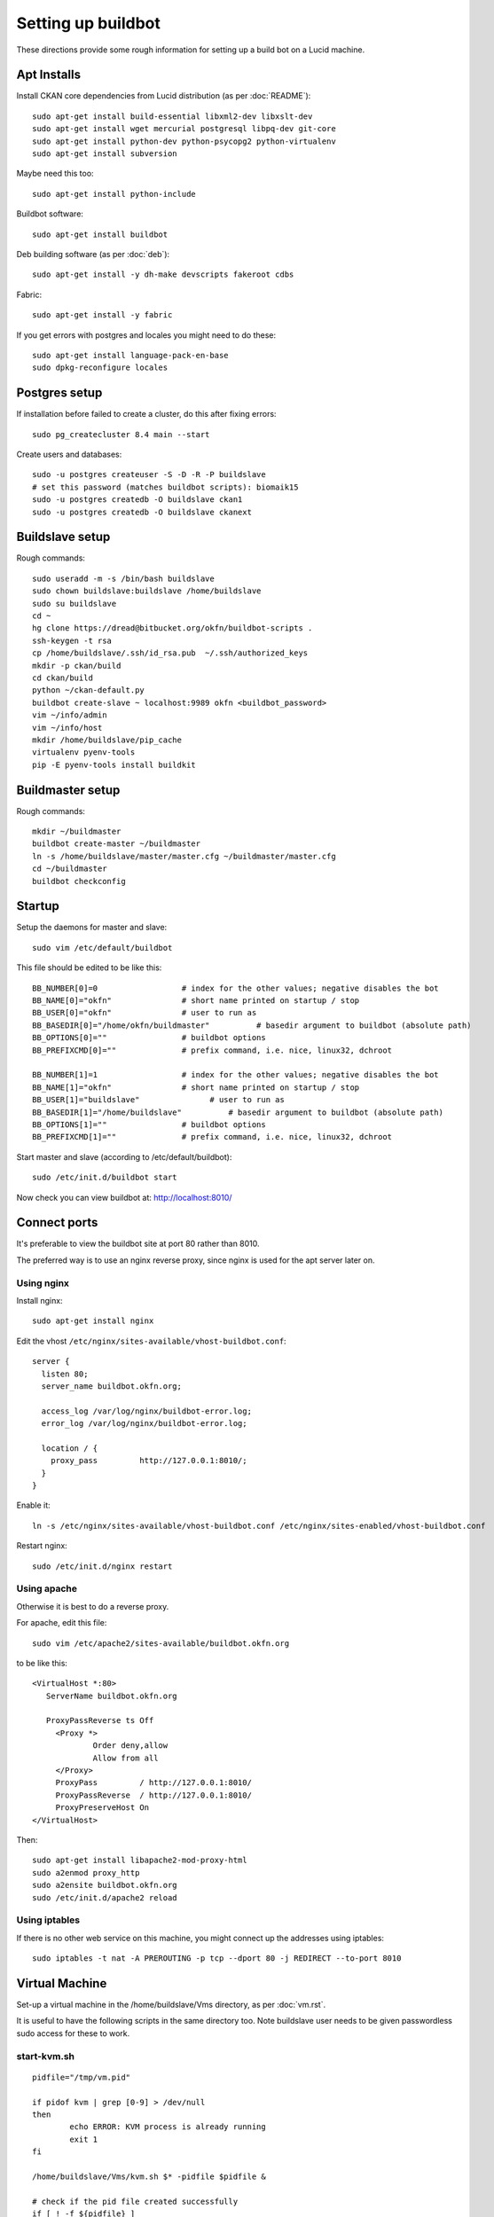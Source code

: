 Setting up buildbot
+++++++++++++++++++

These directions provide some rough information for setting up a build bot on a Lucid machine.


Apt Installs
============

Install CKAN core dependencies from Lucid distribution (as per :doc:`README`)::

  sudo apt-get install build-essential libxml2-dev libxslt-dev 
  sudo apt-get install wget mercurial postgresql libpq-dev git-core
  sudo apt-get install python-dev python-psycopg2 python-virtualenv
  sudo apt-get install subversion

Maybe need this too::

  sudo apt-get install python-include

Buildbot software::

  sudo apt-get install buildbot

Deb building software (as per :doc:`deb`)::

  sudo apt-get install -y dh-make devscripts fakeroot cdbs 

Fabric::

  sudo apt-get install -y fabric

If you get errors with postgres and locales you might need to do these::

  sudo apt-get install language-pack-en-base
  sudo dpkg-reconfigure locales


Postgres setup
==============

If installation before failed to create a cluster, do this after fixing errors::

  sudo pg_createcluster 8.4 main --start

Create users and databases::

  sudo -u postgres createuser -S -D -R -P buildslave
  # set this password (matches buildbot scripts): biomaik15
  sudo -u postgres createdb -O buildslave ckan1
  sudo -u postgres createdb -O buildslave ckanext


Buildslave setup
================

Rough commands::

  sudo useradd -m -s /bin/bash buildslave
  sudo chown buildslave:buildslave /home/buildslave
  sudo su buildslave
  cd ~
  hg clone https://dread@bitbucket.org/okfn/buildbot-scripts .
  ssh-keygen -t rsa
  cp /home/buildslave/.ssh/id_rsa.pub  ~/.ssh/authorized_keys
  mkdir -p ckan/build
  cd ckan/build
  python ~/ckan-default.py
  buildbot create-slave ~ localhost:9989 okfn <buildbot_password>
  vim ~/info/admin
  vim ~/info/host
  mkdir /home/buildslave/pip_cache
  virtualenv pyenv-tools
  pip -E pyenv-tools install buildkit


Buildmaster setup
=================

Rough commands::

  mkdir ~/buildmaster
  buildbot create-master ~/buildmaster
  ln -s /home/buildslave/master/master.cfg ~/buildmaster/master.cfg
  cd ~/buildmaster
  buildbot checkconfig


Startup
=======

Setup the daemons for master and slave::

  sudo vim /etc/default/buildbot

This file should be edited to be like this::

  BB_NUMBER[0]=0                  # index for the other values; negative disables the bot
  BB_NAME[0]="okfn"               # short name printed on startup / stop
  BB_USER[0]="okfn"               # user to run as
  BB_BASEDIR[0]="/home/okfn/buildmaster"          # basedir argument to buildbot (absolute path)
  BB_OPTIONS[0]=""                # buildbot options
  BB_PREFIXCMD[0]=""              # prefix command, i.e. nice, linux32, dchroot

  BB_NUMBER[1]=1                  # index for the other values; negative disables the bot
  BB_NAME[1]="okfn"               # short name printed on startup / stop
  BB_USER[1]="buildslave"               # user to run as
  BB_BASEDIR[1]="/home/buildslave"          # basedir argument to buildbot (absolute path)
  BB_OPTIONS[1]=""                # buildbot options
  BB_PREFIXCMD[1]=""              # prefix command, i.e. nice, linux32, dchroot

Start master and slave (according to /etc/default/buildbot)::

  sudo /etc/init.d/buildbot start

Now check you can view buildbot at: http://localhost:8010/


Connect ports
=============

It's preferable to view the buildbot site at port 80 rather than 8010.

The preferred way is to use an nginx reverse proxy, since nginx is used for the apt server later on.

Using nginx
-----------

Install nginx::

  sudo apt-get install nginx

Edit the vhost ``/etc/nginx/sites-available/vhost-buildbot.conf``::

  server {
    listen 80;
    server_name buildbot.okfn.org;
  
    access_log /var/log/nginx/buildbot-error.log;
    error_log /var/log/nginx/buildbot-error.log;
  
    location / {
      proxy_pass         http://127.0.0.1:8010/;
    }
  }

Enable it::

  ln -s /etc/nginx/sites-available/vhost-buildbot.conf /etc/nginx/sites-enabled/vhost-buildbot.conf

Restart nginx::

  sudo /etc/init.d/nginx restart


Using apache
------------

Otherwise it is best to do a reverse proxy. 

For apache, edit this file::

  sudo vim /etc/apache2/sites-available/buildbot.okfn.org

to be like this::

  <VirtualHost *:80>
     ServerName buildbot.okfn.org

     ProxyPassReverse ts Off
       <Proxy *>
               Order deny,allow
               Allow from all
       </Proxy>
       ProxyPass         / http://127.0.0.1:8010/
       ProxyPassReverse  / http://127.0.0.1:8010/
       ProxyPreserveHost On
  </VirtualHost>

Then::

  sudo apt-get install libapache2-mod-proxy-html
  sudo a2enmod proxy_http
  sudo a2ensite buildbot.okfn.org
  sudo /etc/init.d/apache2 reload


Using iptables
--------------

If there is no other web service on this machine, you might connect up the addresses using iptables::

  sudo iptables -t nat -A PREROUTING -p tcp --dport 80 -j REDIRECT --to-port 8010

Virtual Machine 
===============

Set-up a virtual machine in the /home/buildslave/Vms directory, as per :doc:`vm.rst`.

It is useful to have the following scripts in the same directory too. Note buildslave user needs to be given passwordless sudo access for these to work.

start-kvm.sh
------------

::

  pidfile="/tmp/vm.pid"
  
  if pidof kvm | grep [0-9] > /dev/null
  then 
          echo ERROR: KVM process is already running
          exit 1
  fi
  
  /home/buildslave/Vms/kvm.sh $* -pidfile $pidfile &
  
  # check if the pid file created successfully
  if [ ! -f ${pidfile} ]
  then
      sleep 5
  fi
  if [ ! -f ${pidfile} ]
  then
      echo ERROR: PID file not created
      exit 1
  fi
  
  # check if the process started successfully
  if [ ! -d /proc/`sudo cat ${pidfile}` ]
  then
      echo ERROR: Process did not start properly
      exit 1
  fi

start.sh
--------

::

  #!/bin/bash
  
  if [ "X$1" = "X" ] || [ "X$2" = "X" ]  || [ "X$3" = "X" ] || [ "X$4" = "X" ]  || [ "X$5" = "X" ]; then
      echo "ERROR: call this script with network device name, tunnel name, amount of memory, number of CPUs and path to the image e.g." 
      echo "       $0 eth0 qtap0 512M 4 /home/Vms/ckan_2/tmpKfAdeU.qcow2 [extra args to KVM]"
      exit 1
  fi
  
  NETWORK_DEVICE=$1
  TUNNEL=$2
  MEM=$3
  CPUS=$4
  IMAGE=$5
  EXTRA=$6
  MACADDR="52:54:$(dd if=/dev/urandom count=1 2>/dev/null | md5sum | sed 's/^\(..\)\(..\)\(..\)\(..\).*$/\1:\2:\3:\4/')";
  
  echo "Creating bridge..."
  sudo iptables -t nat -A POSTROUTING -o ${NETWORK_DEVICE} -j MASQUERADE
  sudo brctl addbr br0
  sudo ifconfig br0 192.168.100.254 netmask 255.255.255.0 up
  echo "done."
  echo "Creating tunnel..."
  sudo modprobe tun
  sudo tunctl -b -u root -t ${TUNNEL}
  sudo brctl addif br0 ${TUNNEL}
  sudo ifconfig ${TUNNEL} up 0.0.0.0 promisc
  echo "done."
  echo "Starting VM ${IMAGE} on ${TUNNEL} via ${NETWORK_DEVICE} with MAC ${MACADDR}..."
  sudo /usr/bin/kvm -M pc-0.12 -enable-kvm -m ${MEM} -smp ${CPUS} -name dev -monitor pty -boot c -drive file=${IMAGE},if=ide,index=0,boot=on -net nic,macaddr=${MACADDR} -net tap,ifname=${TUNNEL},script=no,downscript=no -serial none -parallel none -usb ${EXTRA}

stop-kvm.sh
-----------

::

  #! /bin/bash
  
  pidfile="/tmp/vm.pid"
  
  pid2kill=`sudo cat $pidfile`
  if ! pidof kvm | grep [0-9] > /dev/null
  then   
          echo KVM process is not running
  else
          echo Killing process $pid2kill
          sudo kill -9 $pid2kill
  fi
  
  if [ ! -e "$pidfile" ]
  then   
          echo "No process file: $pidfile"
  else
          sudo rm $pidfile
  fi


apt server for tests
====================

The buildbot server is setup as an apt server, so that the process of installing a deb package can be tested.

The basic way to do this is documented here: http://joseph.ruscio.org/blog/2010/08/19/setting-up-an-apt-repository/ but we vary this. For example, for tests we don't sign the packages with a key (it is difficult to type the passphrase from a script).

::

  sudo apt-get install reprepro
  sudo mkdir -p /var/packages
  sudo chown okfn:okfn /var/packages
  mkdir -p /var/packages/ubuntu_ckan-test/conf
  touch /var/packages/ubuntu_ckan-test/conf/override.lucid

Create the configuration ``/var/packages/ubuntu_ckan-test/conf/distributions`` as::

  Origin: Open Knowledge Foundation
  Label: Open Knowledge Foundation
  Codename: lucid
  Architectures: amd64
  Components: universe
  Description: CKAN APT Repository
  DebOverride: override.lucid
  DscOverride: override.lucid

Create the reprepro options file ``/var/packages/ubuntu_ckan-test/options`` as::

  verbose
  basedir .

Get permissions right::

  sudo chown -R buildslave:buildslave /var/packages/ubuntu_ckan-test

Install nginx::
  
  sudo apt-get install nginx

Here we configure the name of the server as apt.okfn.org by creating /etc/nginx/sites-available/vhost-packages.conf::

  server {
    listen 80;
    server_name dgu-buildbot.okfn.org;
  
    access_log /var/log/nginx/packages-error.log;
    error_log /var/log/nginx/packages-error.log;
  
    location / {
      root /var/packages;
      index index.html;
    }
  
    location ~ /(.*)/conf {
      deny all;
    }

    location ~ /(.*)/db {
      deny all;
    }
  }

Configure the hash bucket size by creating the file /etc/nginx/conf.d/server_names_hash_bucket_size.conf::

  server_names_hash_bucket_size 64;

Enable the APT server::

  cd /etc/nginx/sites-enabled
  sudo ln -s ../sites-available/vhosts-packages.conf .
  sudo /etc/init.d/nginx restart
